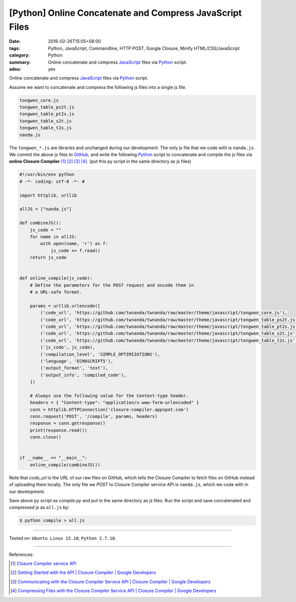 [Python] Online Concatenate and Compress JavaScript Files
#########################################################

:date: 2016-02-26T15:05+08:00
:tags: Python, JavaScript, Commandline, HTTP POST, Google Closure,
       Minify HTML/CSS/JavaScript
:category: Python
:summary: Online concatenate and compress JavaScript_ files via Python_ script.
:adsu: yes

Online concatenate and compress JavaScript_ files via Python_ script.

Assume we want to concatenate and compress the following js files into a single
js file.

.. code-block:: bash

  tongwen_core.js
  tongwen_table_ps2t.js
  tongwen_table_pt2s.js
  tongwen_table_s2t.js
  tongwen_table_t2s.js
  nanda.js

The ``tongwen_*.js`` are libraries and unchanged during our development. The
only js file that we code with is ``nanda.js``. We commit the above js files to
GitHub_, and write the following Python_ script to concatenate and compile the
js files via **online Closure Compiler** [1]_ [2]_ [3]_ [4]_.
(put this py script in the same directory as js files)

.. code-block:: python

  #!/usr/bin/env python
  # -*- coding: utf-8 -*- #

  import httplib, urllib

  allJS = ["nanda.js"]

  def combineJS():
      js_code = ""
      for name in allJS:
          with open(name, 'r') as f:
              js_code += f.read()
      return js_code


  def online_compile(js_code):
      # Define the parameters for the POST request and encode them in
      # a URL-safe format.

      params = urllib.urlencode([
          ('code_url', 'https://github.com/twnanda/twnanda/raw/master/theme/javascript/tongwen_core.js'),
          ('code_url', 'https://github.com/twnanda/twnanda/raw/master/theme/javascript/tongwen_table_ps2t.js'),
          ('code_url', 'https://github.com/twnanda/twnanda/raw/master/theme/javascript/tongwen_table_pt2s.js'),
          ('code_url', 'https://github.com/twnanda/twnanda/raw/master/theme/javascript/tongwen_table_s2t.js'),
          ('code_url', 'https://github.com/twnanda/twnanda/raw/master/theme/javascript/tongwen_table_t2s.js'),
          ('js_code', js_code),
          ('compilation_level', 'SIMPLE_OPTIMIZATIONS'),
          ('language', 'ECMASCRIPT5'),
          ('output_format', 'text'),
          ('output_info', 'compiled_code'),
      ])

      # Always use the following value for the Content-type header.
      headers = { "Content-type": "application/x-www-form-urlencoded" }
      conn = httplib.HTTPConnection('closure-compiler.appspot.com')
      conn.request('POST', '/compile', params, headers)
      response = conn.getresponse()
      print(response.read())
      conn.close()


  if __name__ == "__main__":
      online_compile(combineJS())


Note that *code_url* is the URL of our raw files on GitHub, which tells the
Closure Compiler to fetch files on GitHub instead of uploading them locally. The
only file we *POST* to Closure Compiler service API is ``nanda.js``, which we
code with in our development.

Save above py script as *compile.py* and put in the same directory as js files.
Run the script and save concatenated and compressed js as ``all.js`` by:

.. code-block:: bash

  $ python compile > all.js

----

Tested on: ``Ubuntu Linux 15.10``, ``Python 2.7.10``.

----

References:

.. [1] `Closure Compiler service API <https://www.google.com/search?q=Closure+Compiler+service+API>`_

.. [2] `Getting Started with the API  |  Closure Compiler  |  Google Developers <https://developers.google.com/closure/compiler/docs/gettingstarted_api>`_

.. [3] `Communicating with the Closure Compiler Service API  |  Closure Compiler  |  Google Developers <https://developers.google.com/closure/compiler/docs/api-tutorial1>`_

.. [4] `Compressing Files with the Closure Compiler Service API  |  Closure Compiler  |  Google Developers <https://developers.google.com/closure/compiler/docs/api-tutorial2>`_

.. _Python: https://www.python.org/
.. _JavaScript: https://www.google.com/search?q=javascript
.. _GitHub: https://github.com/
